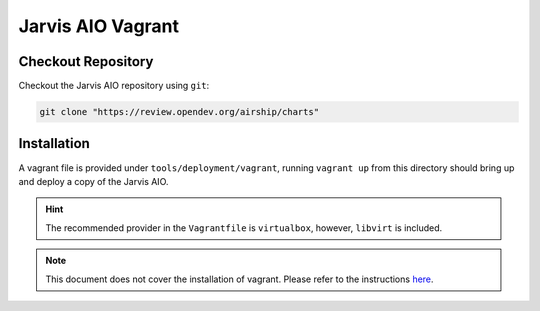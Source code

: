 ==================
Jarvis AIO Vagrant
==================

.. _aio-installation:

Checkout Repository
===================

Checkout the Jarvis AIO repository using ``git``:

.. code:: bash

  git clone "https://review.opendev.org/airship/charts"

Installation
============

A vagrant file is provided under ``tools/deployment/vagrant``, running
``vagrant up`` from this directory should bring up and deploy a copy of the
Jarvis AIO.


.. hint:: The recommended provider in the ``Vagrantfile`` is ``virtualbox``,
  however, ``libvirt`` is included.


.. note:: This document does not cover the installation of vagrant.
  Please refer to the instructions
  `here <https://www.vagrantup.com/docs/installation>`_.
